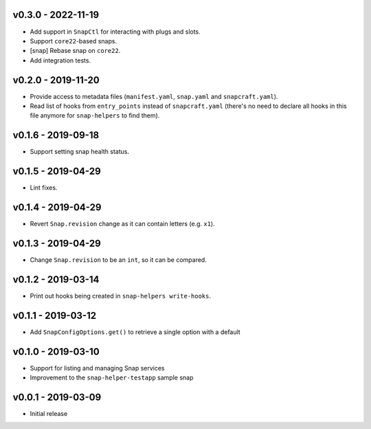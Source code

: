 v0.3.0 - 2022-11-19
===================

- Add support in ``SnapCtl`` for interacting with plugs and slots.
- Support ``core22``-based snaps.
- [snap] Rebase snap on ``core22``.
- Add integration tests.


v0.2.0 - 2019-11-20
===================

- Provide access to metadata files (``manifest.yaml``, ``snap.yaml`` and
  ``snapcraft.yaml``).
- Read list of hooks from ``entry_points`` instead of ``snapcraft.yaml``
  (there's no need to declare all hooks in this file anymore for
  ``snap-helpers`` to find them).


v0.1.6 - 2019-09-18
===================

- Support setting snap health status.


v0.1.5 - 2019-04-29
===================

- Lint fixes.


v0.1.4 - 2019-04-29
===================

- Revert ``Snap.revision`` change as it can contain letters (e.g. ``x1``).


v0.1.3 - 2019-04-29
===================

- Change ``Snap.revision`` to be an ``int``, so it can be compared.


v0.1.2 - 2019-03-14
===================

- Print out hooks being created in ``snap-helpers write-hooks``.


v0.1.1 - 2019-03-12
===================

- Add ``SnapConfigOptions.get()`` to retrieve a single option with a default


v0.1.0 - 2019-03-10
===================

- Support for listing and managing Snap services
- Improvement to the ``snap-helper-testapp`` sample snap


v0.0.1 - 2019-03-09
===================

- Initial release
